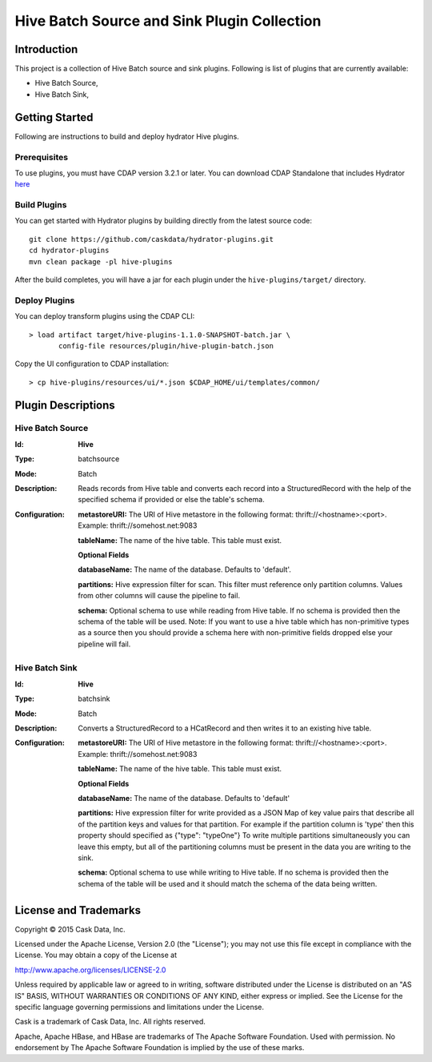 ============================================
Hive Batch Source and Sink Plugin Collection
============================================

Introduction
============

This project is a collection of Hive Batch source and sink plugins. Following is list of plugins that are currently available:

- Hive Batch Source,
- Hive Batch Sink,

Getting Started
===============

Following are instructions to build and deploy hydrator Hive plugins.

Prerequisites
-------------

To use plugins, you must have CDAP version 3.2.1 or later. You can download CDAP Standalone that includes Hydrator `here <http://cask.co/downloads>`__

Build Plugins
-------------

You can get started with Hydrator plugins by building directly from the latest source code::

  git clone https://github.com/caskdata/hydrator-plugins.git
  cd hydrator-plugins
  mvn clean package -pl hive-plugins

After the build completes, you will have a jar for each plugin under the
``hive-plugins/target/`` directory.

Deploy Plugins
--------------

You can deploy transform plugins using the CDAP CLI::

  > load artifact target/hive-plugins-1.1.0-SNAPSHOT-batch.jar \
         config-file resources/plugin/hive-plugin-batch.json

Copy the UI configuration to CDAP installation::

  > cp hive-plugins/resources/ui/*.json $CDAP_HOME/ui/templates/common/

Plugin Descriptions
===================

Hive Batch Source
--------------------

:Id:
      **Hive**
:Type:
      batchsource
:Mode:
      Batch
:Description:
      Reads records from Hive table and converts each record into a StructuredRecord with the help
      of the specified schema if provided or else the table's schema.
:Configuration:
    **metastoreURI:** The URI of Hive metastore in the following format: thrift://<hostname>:<port>.
    Example: thrift://somehost.net:9083

    **tableName:** The name of the hive table. This table must exist.

    **Optional Fields**

    **databaseName:** The name of the database. Defaults to 'default'.

    **partitions:** Hive expression filter for scan. This filter must reference only partition columns.
    Values from other columns will cause the pipeline to fail.

    **schema:** Optional schema to use while reading from Hive table. If no schema is provided then the schema of the
    table will be used. Note: If you want to use a hive table which has non-primitive types as a source then you
    should provide a schema here with non-primitive fields dropped else your pipeline will fail.

Hive Batch Sink
------------------

:Id:
      **Hive**
:Type:
      batchsink
:Mode:
      Batch
:Description:
      Converts a StructuredRecord to a HCatRecord and then writes it to an existing hive table.
:Configuration:
    **metastoreURI:** The URI of Hive metastore in the following format: thrift://<hostname>:<port>.
    Example: thrift://somehost.net:9083

    **tableName:** The name of the hive table. This table must exist.

    **Optional Fields**

    **databaseName:** The name of the database. Defaults to 'default'

    **partitions:** Hive expression filter for write provided as a JSON Map of key value pairs that describe all of the
    partition keys and values for that partition. For example if the partition column is 'type' then this property
    should specified as {"type": "typeOne"}
    To write multiple partitions simultaneously you can leave this empty, but all of the partitioning columns must
    be present in the data you are writing to the sink.

    **schema:** Optional schema to use while writing to Hive table. If no schema is provided then the schema of the
    table will be used and it should match the schema of the data being written.

License and Trademarks
======================

Copyright © 2015 Cask Data, Inc.

Licensed under the Apache License, Version 2.0 (the "License"); you may not use this file except
in compliance with the License. You may obtain a copy of the License at

http://www.apache.org/licenses/LICENSE-2.0

Unless required by applicable law or agreed to in writing, software distributed under the
License is distributed on an "AS IS" BASIS, WITHOUT WARRANTIES OR CONDITIONS OF ANY KIND,
either express or implied. See the License for the specific language governing permissions
and limitations under the License.

Cask is a trademark of Cask Data, Inc. All rights reserved.

Apache, Apache HBase, and HBase are trademarks of The Apache Software Foundation. Used with
permission. No endorsement by The Apache Software Foundation is implied by the use of these marks.
